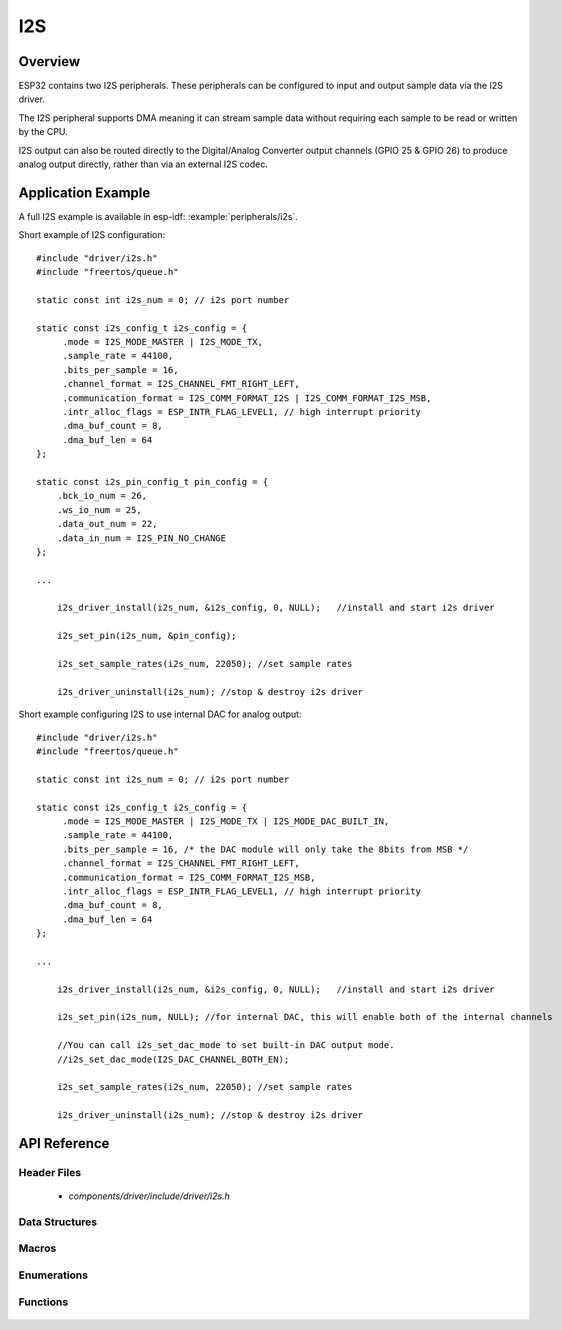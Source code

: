 I2S
===

Overview
--------

ESP32 contains two I2S peripherals. These peripherals can be configured to input and output sample data via the I2S driver.

The I2S peripheral supports DMA meaning it can stream sample data without requiring each sample to be read or written by the CPU.

I2S output can also be routed directly to the Digital/Analog Converter output channels (GPIO 25 & GPIO 26) to produce analog output directly, rather than via an external I2S codec.

Application Example
-------------------

A full I2S example is available in esp-idf: :example:`peripherals/i2s`.

Short example of I2S configuration::

    #include "driver/i2s.h"
    #include "freertos/queue.h"

    static const int i2s_num = 0; // i2s port number

    static const i2s_config_t i2s_config = {
         .mode = I2S_MODE_MASTER | I2S_MODE_TX,
         .sample_rate = 44100,
         .bits_per_sample = 16,
         .channel_format = I2S_CHANNEL_FMT_RIGHT_LEFT,
         .communication_format = I2S_COMM_FORMAT_I2S | I2S_COMM_FORMAT_I2S_MSB,
         .intr_alloc_flags = ESP_INTR_FLAG_LEVEL1, // high interrupt priority
         .dma_buf_count = 8,
         .dma_buf_len = 64
    };

    static const i2s_pin_config_t pin_config = {
        .bck_io_num = 26,
        .ws_io_num = 25,
        .data_out_num = 22,
        .data_in_num = I2S_PIN_NO_CHANGE
    };

    ...

        i2s_driver_install(i2s_num, &i2s_config, 0, NULL);   //install and start i2s driver

        i2s_set_pin(i2s_num, &pin_config);

        i2s_set_sample_rates(i2s_num, 22050); //set sample rates

        i2s_driver_uninstall(i2s_num); //stop & destroy i2s driver

Short example configuring I2S to use internal DAC for analog output::

    #include "driver/i2s.h"
    #include "freertos/queue.h"

    static const int i2s_num = 0; // i2s port number

    static const i2s_config_t i2s_config = {
         .mode = I2S_MODE_MASTER | I2S_MODE_TX | I2S_MODE_DAC_BUILT_IN,
         .sample_rate = 44100,
         .bits_per_sample = 16, /* the DAC module will only take the 8bits from MSB */
         .channel_format = I2S_CHANNEL_FMT_RIGHT_LEFT,
         .communication_format = I2S_COMM_FORMAT_I2S_MSB,
         .intr_alloc_flags = ESP_INTR_FLAG_LEVEL1, // high interrupt priority
         .dma_buf_count = 8,
         .dma_buf_len = 64
    };

    ...

        i2s_driver_install(i2s_num, &i2s_config, 0, NULL);   //install and start i2s driver

        i2s_set_pin(i2s_num, NULL); //for internal DAC, this will enable both of the internal channels
        
        //You can call i2s_set_dac_mode to set built-in DAC output mode.
        //i2s_set_dac_mode(I2S_DAC_CHANNEL_BOTH_EN); 

        i2s_set_sample_rates(i2s_num, 22050); //set sample rates

        i2s_driver_uninstall(i2s_num); //stop & destroy i2s driver

API Reference
-------------

Header Files
^^^^^^^^^^^^

  * `components/driver/include/driver/i2s.h`

Data Structures
^^^^^^^^^^^^^^^

  .. doxygenstruct:: i2s_config_t
     :members:
  .. doxygenstruct:: i2s_event_t
     :members:
  .. doxygenstruct:: i2s_pin_config_t
     :members:

Macros
^^^^^^

  .. doxygendefine:: I2S_PIN_NO_CHANGE

Enumerations
^^^^^^^^^^^^

  .. doxygenenum:: i2s_bits_per_sample_t
  .. doxygenenum:: i2s_comm_format_t
  .. doxygenenum:: i2s_channel_fmt_t
  .. doxygenenum:: pdm_sample_rate_ratio_t
  .. doxygenenum:: pdm_pcm_conv_t
  .. doxygenenum:: i2s_port_t
  .. doxygenenum:: i2s_mode_t
  .. doxygenenum:: i2s_event_type_t
  .. doxygenenum:: i2s_dac_mode_t

Functions
^^^^^^^^^

  .. doxygenfunction:: i2s_set_pin
  .. doxygenfunction:: i2s_set_dac_mode
  .. doxygenfunction:: i2s_driver_install
  .. doxygenfunction:: i2s_driver_uninstall
  .. doxygenfunction:: i2s_write_bytes
  .. doxygenfunction:: i2s_read_bytes
  .. doxygenfunction:: i2s_push_sample
  .. doxygenfunction:: i2s_pop_sample
  .. doxygenfunction:: i2s_set_sample_rates
  .. doxygenfunction:: i2s_start
  .. doxygenfunction:: i2s_stop
  .. doxygenfunction:: i2s_zero_dma_buffer


